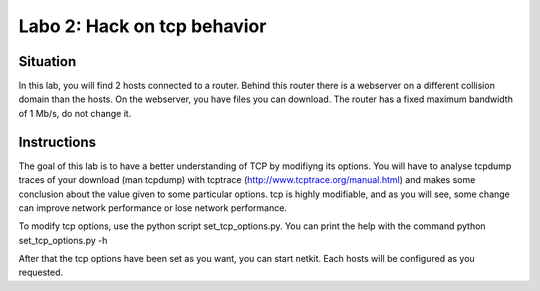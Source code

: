 ============================
Labo 2: Hack on tcp behavior
============================


Situation
---------


In this lab, you will find 2 hosts connected to a router. Behind this router
there is a webserver on a different collision domain than the hosts.
On the webserver, you have files you can download. The router has a fixed
maximum  bandwidth of 1 Mb/s, do not change it.

  .. figure:: webserver.png
     :align: center
     :scale: 100

Instructions
------------


The goal of this lab is to have a better understanding of TCP by modifiyng its
options. You will have to analyse tcpdump traces of your download (man tcpdump) with tcptrace (http://www.tcptrace.org/manual.html)
and makes some conclusion about the value given to some particular options.
tcp is highly modifiable, and as you will see, some change can improve network
performance or lose network performance.

To modify tcp options, use the python script set_tcp_options.py. You can print
the help with the command python set_tcp_options.py -h

After that the tcp options have been set as you want, you can start netkit.
Each hosts will be configured as you requested.
